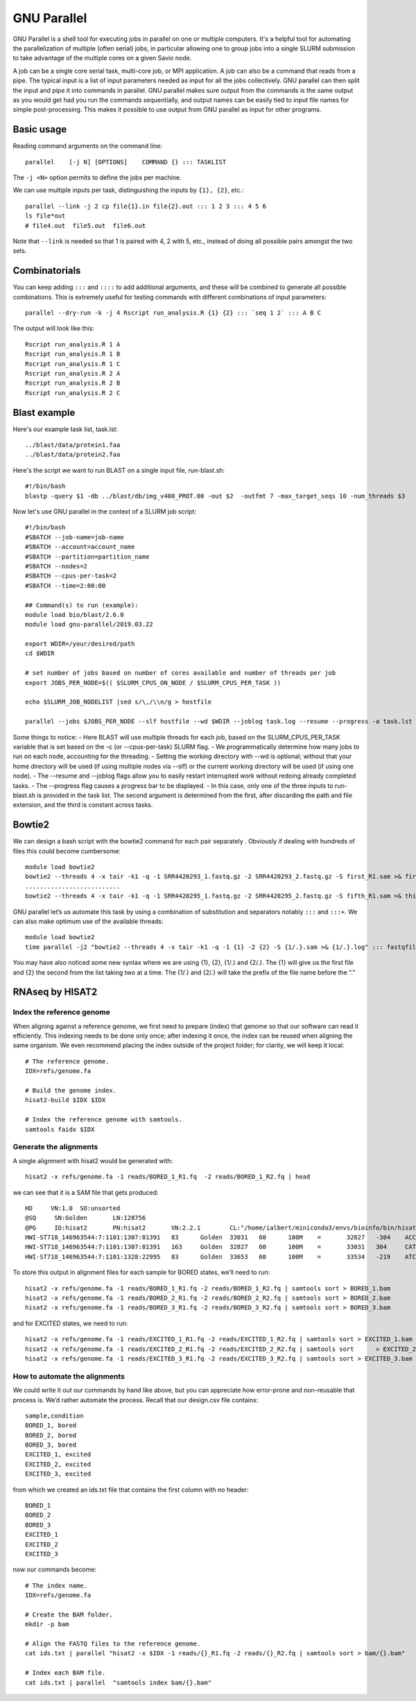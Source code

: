 .. _backbone-label:

GNU Parallel
==============================
GNU Parallel is a shell tool for executing jobs in parallel on one or multiple computers. It's a helpful tool for automating the parallelization of multiple (often serial) jobs, in particular allowing one to group jobs into a single SLURM submission to take advantage of the multiple cores on a given Savio node.

A job can be a single core serial task, multi-core job, or MPI application. A job can also be a command that reads from a pipe. The typical input is a list of input parameters needed as input for all the jobs collectively. GNU parallel can then split the input and pipe it into commands in parallel. GNU parallel makes sure output from the commands is the same output as you would get had you run the commands sequentially, and output names can be easily tied to input file names for simple post-processing. This makes it possible to use output from GNU parallel as input for other programs.

Basic usage
~~~~~~~~~~~~~~~~~~~~~~
Reading command arguments on the command line::

	parallel    [-j N] [OPTIONS]    COMMAND {} ::: TASKLIST

The ``-j <N>`` option permits to define the jobs per machine. 

We can use multiple inputs per task, distinguishing the inputs by ``{1}, {2}``, etc.::

	parallel --link -j 2 cp file{1}.in file{2}.out ::: 1 2 3 ::: 4 5 6
	ls file*out
	# file4.out  file5.out  file6.out

Note that ``--link`` is needed so that 1 is paired with 4, 2 with 5, etc., instead of doing all possible pairs amongst the two sets.


Combinatorials
~~~~~~~~~~~~~~~~
You can keep adding ``:::`` and ``::::`` to add additional arguments, and these will be combined to generate all possible combinations. This is extremely useful for testing commands with different combinations of input parameters::

	parallel --dry-run -k -j 4 Rscript run_analysis.R {1} {2} ::: `seq 1 2` ::: A B C

The output will look like this::

	Rscript run_analysis.R 1 A
	Rscript run_analysis.R 1 B
	Rscript run_analysis.R 1 C
	Rscript run_analysis.R 2 A
	Rscript run_analysis.R 2 B
	Rscript run_analysis.R 2 C

Blast example
~~~~~~~~~~~~~~~~~
Here's our example task list, task.lst::

	../blast/data/protein1.faa
	../blast/data/protein2.faa

Here's the script we want to run BLAST on a single input file, run-blast.sh::

	#!/bin/bash
	blastp -query $1 -db ../blast/db/img_v400_PROT.00 -out $2  -outfmt 7 -max_target_seqs 10 -num_threads $3

Now let's use GNU parallel in the context of a SLURM job script::

	#!/bin/bash
	#SBATCH --job-name=job-name
	#SBATCH --account=account_name
	#SBATCH --partition=partition_name
	#SBATCH --nodes=2
	#SBATCH --cpus-per-task=2
	#SBATCH --time=2:00:00

	## Command(s) to run (example):
	module load bio/blast/2.6.0
	module load gnu-parallel/2019.03.22

	export WDIR=/your/desired/path
	cd $WDIR

	# set number of jobs based on number of cores available and number of threads per job
	export JOBS_PER_NODE=$(( $SLURM_CPUS_ON_NODE / $SLURM_CPUS_PER_TASK ))

	echo $SLURM_JOB_NODELIST |sed s/\,/\\n/g > hostfile

	parallel --jobs $JOBS_PER_NODE --slf hostfile --wd $WDIR --joblog task.log --resume --progress -a task.lst sh run-blast.sh {} output/{/.}.blst $SLURM_CPUS_PER_TASK


Some things to notice:
- Here BLAST will use multiple threads for each job, based on the SLURM_CPUS_PER_TASK variable that is set based on the -c (or --cpus-per-task) SLURM flag.
- We programmatically determine how many jobs to run on each node, accounting for the threading.
- Setting the working directory with --wd is optional; without that your home directory will be used (if using multiple nodes via --slf) or the current working directory will be used (if using one node).
- The --resume and --joblog flags allow you to easily restart interrupted work without redoing already completed tasks.
- The --progress flag causes a progress bar to be displayed.
- In this case, only one of the three inputs to run-blast.sh is provided in the task list. The second argument is determined from the first, after discarding the path and file extension, and the third is constant across tasks.


Bowtie2
~~~~~~~~~~~~~
We can design a bash script with the bowtie2 command for each pair separately . Obviously if dealing with hundreds of files this could become cumbersome::

	module load bowtie2
	bowtie2 --threads 4 -x tair -k1 -q -1 SRR4420293_1.fastq.gz -2 SRR4420293_2.fastq.gz -S first_R1.sam >& first.log
	..........................
	bowtie2 --threads 4 -x tair -k1 -q -1 SRR4420295_1.fastq.gz -2 SRR4420295_2.fastq.gz -S fifth_R1.sam >& third.log

GNU parallel let’s us automate this task by using a combination of substitution and separators notably ``:::`` and ``:::+``. We can also make optimum use of the available threads::

	module load bowtie2
	time parallel -j2 "bowtie2 --threads 4 -x tair -k1 -q -1 {1} -2 {2} -S {1/.}.sam >& {1/.}.log" ::: fastqfiles/*_1.fastq.gz :::+ fastqfiles/*_2.fastq.gz


You may have also noticed some new syntax where we are using {1}, {2}, {1/.} and {2/.}. The {1} will give us the first file and {2} the second from the list taking two at a time. The {1/.} and {2/.} will take the prefix of the file name before the “.”


RNAseq by HISAT2
~~~~~~~~~~~~~~~~~~
Index the reference genome
++++++++++++++++++++++++++++
When aligning against a reference genome, we first need to prepare (index) that genome so that our software can read it efficiently. This indexing needs to be done only once; after indexing it once, the index can be reused when aligning the same organism. We even recommend placing the index outside of the project folder; for clarity, we will keep it local::

	# The reference genome.
	IDX=refs/genome.fa

	# Build the genome index.
	hisat2-build $IDX $IDX

	# Index the reference genome with samtools.
	samtools faidx $IDX

Generate the alignments
++++++++++++++++++++++++++++
A single alignment with hisat2 would be generated with::

	hisat2 -x refs/genome.fa -1 reads/BORED_1_R1.fq  -2 reads/BORED_1_R2.fq | head

we can see that it is a SAM file that gets produced::
	
	HD     VN:1.0  SO:unsorted
	@SQ     SN:Golden       LN:128756
	@PG     ID:hisat2       PN:hisat2       VN:2.2.1        CL:"/home/ialbert/miniconda3/envs/bioinfo/bin/hisat2-align-s --wrapper basic-0 -x refs/genome.fa --read-lengths 100 -1 reads/BORED_1_R1.fq -2 reads/BORED_1_R2.fq"
	HWI-ST718_146963544:7:1101:1307:81391   83      Golden  33031   60      100M    =       32827   -304    ACCGCCGCATACGGCCGATTGTCGCAGCCCGGGTCGATTATAACAACGGTGCAATCTCAGCTAAACCGACGCAGTTTTGCTCCTTGGATTCTGAGCCCGG  <BB><5CA<>5B@@B@C>@<@<5?<<>?@BB@>B=C@AADCBB?56HHDGGHIHEGFGEHIGGHFHAGDIGGEIIIIIHCC;AIIIGFHHHHFFFDFCCC                                         AS:i:0   XN:i:0  XM:i:0  XO:i:0  XG:i:0  NM:i:0  MD:Z:100        YS:i:0  YT:Z:CP NH:i:1
	HWI-ST718_146963544:7:1101:1307:81391   163     Golden  32827   60      100M    =       33031   304     CATGCACAGCGGTCAAACAGTATGTCCCAAGGGGACTTAAGCGCGGTGGCCTCCCCTATCCCCTACGAGGCTACCCGGATCGATGACGCGAATTGGGGAC  @C?DFFFFHHHH?FHIGIIIHGHIIIIIGHIGBD@FHIIIIIGGED@EBC?;BDFDEDEEDDDCDD@BDDB?CCCBB59@DBBBAC>BDB9952>CBD05                                         AS:i:0   XN:i:0  XM:i:0  XO:i:0  XG:i:0  NM:i:0  MD:Z:100        YS:i:0  YT:Z:CP NH:i:1
	HWI-ST718_146963544:7:1101:1328:22995   83      Golden  33653   60      100M    =       33534   -219    ATCGCGCACGTAGTAGCCTAGAGCGCCAGGGGCGGAAATTCGCCTGAAAAGTTTTGCCGGCGCACAAGCACGATCGGCTCCTAATAGGAGGTGAATTAGA  BBBBBDDBDDDCCCCCCCCA<-BBBABDDDDDDEDDDDDDDDEECEFFFDBEEHJJJIHEGGGFIGIHGFJIJJJJJJJIJJJJJIJHHHHHFFFFFCCC                                         AS:i:0   XN:i:0  XM:i:0  XO:i:0  XG:i:0  NM:i:0  MD:Z:100        YS:i:0  YT:Z:CP NH:i:1


To store this output in alignment files for each sample for BORED states, we’ll need to run::

	hisat2 -x refs/genome.fa -1 reads/BORED_1_R1.fq -2 reads/BORED_1_R2.fq | samtools sort > BORED_1.bam
	hisat2 -x refs/genome.fa -1 reads/BORED_2_R1.fq -2 reads/BORED_2_R2.fq | samtools sort > BORED_2.bam
	hisat2 -x refs/genome.fa -1 reads/BORED_3_R1.fq -2 reads/BORED_3_R2.fq | samtools sort > BORED_3.bam

and for EXCITED states, we need to run::

	hisat2 -x refs/genome.fa -1 reads/EXCITED_1_R1.fq -2 reads/EXCITED_1_R2.fq | samtools sort > EXCITED_1.bam
	hisat2 -x refs/genome.fa -1 reads/EXCITED_2_R1.fq -2 reads/EXCITED_2_R2.fq | samtools sort 	> EXCITED_2.bam
	hisat2 -x refs/genome.fa -1 reads/EXCITED_3_R1.fq -2 reads/EXCITED_3_R2.fq | samtools sort > EXCITED_3.bam


How to automate the alignments
++++++++++++++++++++++++++++++++
We could write it out our commands by hand like above, but you can appreciate how error-prone and non-reusable that process is. We’d rather automate the process. Recall that our design.csv file contains::

	sample,condition
	BORED_1, bored
	BORED_2, bored
	BORED_3, bored
	EXCITED_1, excited
	EXCITED_2, excited
	EXCITED_3, excited

from which we created an ids.txt file that contains the first column with no header::

	BORED_1
	BORED_2
	BORED_3
	EXCITED_1
	EXCITED_2
	EXCITED_3

now our commands become::

	# The index name.
	IDX=refs/genome.fa

	# Create the BAM folder.
	mkdir -p bam

	# Align the FASTQ files to the reference genome.
	cat ids.txt | parallel "hisat2 -x $IDX -1 reads/{}_R1.fq -2 reads/{}_R2.fq | samtools sort > bam/{}.bam"

	# Index each BAM file.
	cat ids.txt | parallel  "samtools index bam/{}.bam"



